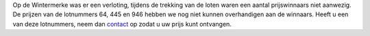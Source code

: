 .. title: Openstaande loten Kerst 2017
.. slug: openstaande-loten-kerst-2017
.. date: 2018-02-05 23:34:21 UTC+01:00
.. tags: 
.. category: blog 
.. link: 
.. description: 
.. type: text

Op de Wintermerke was er een verloting, tijdens de trekking van de loten waren een aantal prijswinnaars niet aanwezig.
De prijzen van de lotnummers 64, 445 en 946 hebben we nog niet kunnen overhandigen aan de winnaars. Heeft u een van deze
lotnummers, neem dan `contact <http://doarpstsjerke-metslawier.nl/contact/>`_ op zodat u uw prijs kunt ontvangen.
